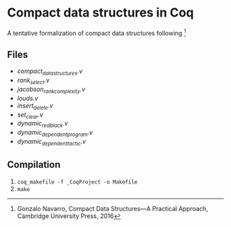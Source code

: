 * Compact data structures in Coq

A tentative formalization of compact data structures following [1]

[1] Gonzalo Navarro, Compact Data Structures---A Practical Approach, Cambridge University Press, 2016

** Files

- [[compact_data_structures.v][compact_data_structures.v]]
- [[rank_select.v][rank_select.v]]
- [[jacobson_rank_complexity.v][jacobson_rank_complexity.v]]
- [[louds.v][louds.v]]
- [[insert_delete.v][insert_delete.v]]
- [[set_clear.v][set_clear.v]]
- [[dynamic_redblack.v][dynamic_redblack.v]]
- [[dynamic_dependent_program.v][dynamic_dependent_program.v]]
- [[dynamic_dependent_tactic.v][dynamic_dependent_tactic.v]]

** Compilation

1. ~coq_makefile -f _CoqProject -o Makefile~
2. ~make~

